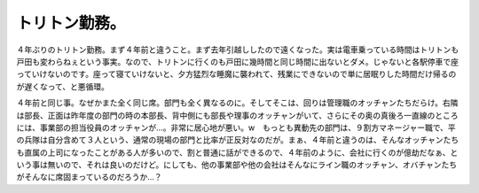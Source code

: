 トリトン勤務。
==============

４年ぶりのトリトン勤務。まず４年前と違うこと。まず去年引越ししたので遠くなった。実は電車乗っている時間はトリトンも戸田も変わらねぇという事実。なので、トリトンに行くのも戸田に幾時間と同じ時間に出ないとダメ。じゃないと各駅停車で座っていけないのです。座って寝ていけないと、夕方猛烈な睡魔に襲われて、残業にできないので単に居眠りした時間だけ帰るのが遅くなって、と悪循環。

４年前と同じ事。なぜかまた全く同じ席。部門も全く異なるのに。そしてそこは、回りは管理職のオッチャンたちだらけ。右隣は部長、正面は昨年度の部門の時の本部長、背中側にも部長や理事のオッチャンがいて、さらにその奥の真後ろ一直線のところには、事業部の担当役員のオッチャンが…。非常に居心地が悪い。w　もっとも異動先の部門は、９割方マネージャー職で、平の兵隊は自分含めて３人という、通常の現場の部門と比率が正反対なのだが。まぁ、４年前と違うのは、そんなオッチャンたちも直属の上司になったことがある人が多いので、割と普通に話ができるので、４年前のように、会社に行くのが億劫だなぁ、という事は無いので、それは良いのだけど。にしても、他の事業部や他の会社はそんなにライン職のオッチャン、オバチャンたちがそんなに席固まっているのだろうか…？








.. author:: default
.. categories:: work
.. tags::
.. comments::
